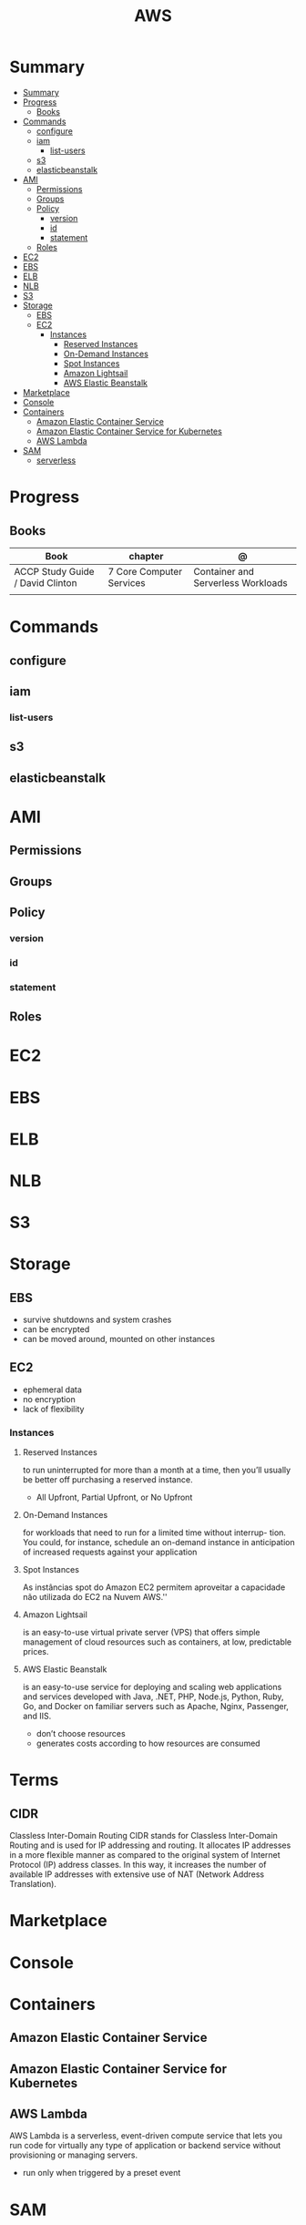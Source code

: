 #+TITLE: AWS

* Summary
:PROPERTIES:
:TOC:      :include all
:END:
:CONTENTS:
- [[#summary][Summary]]
- [[#progress][Progress]]
  - [[#books][Books]]
- [[#commands][Commands]]
  - [[#configure][configure]]
  - [[#iam][iam]]
    - [[#list-users][list-users]]
  - [[#s3][s3]]
  - [[#elasticbeanstalk][elasticbeanstalk]]
- [[#ami][AMI]]
  - [[#permissions][Permissions]]
  - [[#groups][Groups]]
  - [[#policy][Policy]]
    - [[#version][version]]
    - [[#id][id]]
    - [[#statement][statement]]
  - [[#roles][Roles]]
- [[#ec2][EC2]]
- [[#ebs][EBS]]
- [[#elb][ELB]]
- [[#nlb][NLB]]
- [[#s3][S3]]
- [[#storage][Storage]]
  - [[#ebs][EBS]]
  - [[#ec2][EC2]]
    - [[#instances][Instances]]
      - [[#reserved-instances][Reserved Instances]]
      - [[#on-demand-instances][On-Demand Instances]]
      - [[#spot-instances][Spot Instances]]
      - [[#amazon-lightsail][Amazon Lightsail]]
      - [[#aws-elastic-beanstalk][AWS Elastic Beanstalk]]
- [[#marketplace][Marketplace]]
- [[#console][Console]]
- [[#containers][Containers]]
  - [[#amazon-elastic-container-service][Amazon Elastic Container Service]]
  - [[#amazon-elastic-container-service-for-kubernetes][Amazon Elastic Container Service for Kubernetes]]
  - [[#aws-lambda][AWS Lambda]]
- [[#sam][SAM]]
  - [[#serverless][serverless]]
:END:

* Progress
** Books
| Book                             | chapter                  | @                                  |
|----------------------------------+--------------------------+------------------------------------|
| ACCP Study Guide / David Clinton | 7 Core Computer Services | Container and Serverless Workloads |
|                                  |                          |                                    |

* Commands
** configure
** iam
*** list-users
** s3
** elasticbeanstalk
* AMI
** Permissions
** Groups
** Policy
*** version
*** id
*** statement
** Roles
* EC2
* EBS
* ELB
* NLB
* S3
* Storage
** EBS
- survive shutdowns and system crashes
- can be encrypted
- can be moved around, mounted on other instances
** EC2
- ephemeral data
- no encryption
- lack of flexibility

*** Instances
**** Reserved Instances
to run uninterrupted for more than a month at a time, then you’ll usually be
better off purchasing a reserved instance.

- All Upfront, Partial Upfront, or No Upfront

**** On-Demand Instances
for workloads that need to run for a limited time without interrup- tion. You
could, for instance, schedule an on-demand instance in anticipation of increased
requests against your application

**** Spot Instances
As instâncias spot do Amazon EC2 permitem aproveitar a capacidade não utilizada do EC2 na Nuvem AWS.''

**** Amazon Lightsail
is an easy-to-use virtual private server (VPS) that offers simple management of
cloud resources such as containers, at low, predictable prices.
**** AWS Elastic Beanstalk
is an easy-to-use service for deploying and scaling web applications and
services developed with Java, .NET, PHP, Node.js, Python, Ruby, Go, and Docker
on familiar servers such as Apache, Nginx, Passenger, and IIS.

- don’t choose resources
- generates costs according to how resources are consumed
* Terms
** CIDR
Classless Inter-Domain Routing CIDR stands for Classless Inter-Domain Routing
and is used for IP addressing and routing. It allocates IP addresses in a more
flexible manner as compared to the original system of Internet Protocol (IP)
address classes. In this way, it increases the number of available IP addresses
with extensive use of NAT (Network Address Translation).
* Marketplace
* Console
* Containers
** Amazon Elastic Container Service
** Amazon Elastic Container Service for Kubernetes
** AWS Lambda
AWS Lambda is a serverless, event-driven compute service that lets you run code
for virtually any type of application or backend service without provisioning or
managing servers.

- run only when triggered by a preset event

* SAM
** serverless
